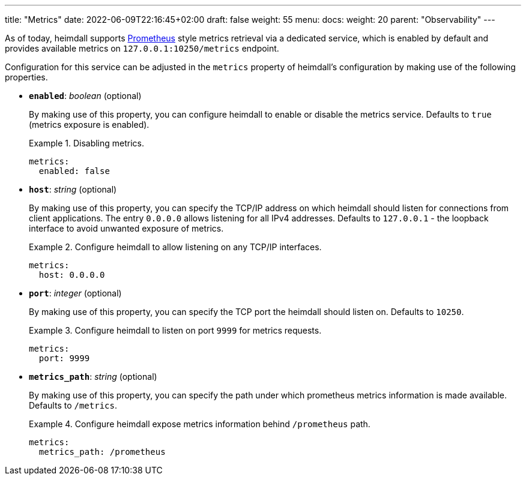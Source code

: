 ---
title: "Metrics"
date: 2022-06-09T22:16:45+02:00
draft: false
weight: 55
menu:
  docs:
    weight: 20
    parent: "Observability"
---

As of today, heimdall supports https://grafana.com/oss/prometheus/[Prometheus] style metrics retrieval via a dedicated service, which is enabled by default and provides available metrics on `127.0.0.1:10250/metrics` endpoint.

Configuration for this service can be adjusted in the `metrics` property of heimdall's configuration by making use of the following properties.

* *`enabled`*: _boolean_ (optional)
+
By making use of this property, you can configure heimdall to enable or disable the metrics service. Defaults to `true` (metrics exposure is enabled).
+
.Disabling metrics.
====
[source, yaml]
----
metrics:
  enabled: false
----
====

* *`host`*: _string_ (optional)
+
By making use of this property, you can specify the TCP/IP address on which heimdall should listen for connections from client applications. The entry `0.0.0.0` allows listening for all IPv4 addresses. Defaults to `127.0.0.1` - the loopback interface to avoid unwanted exposure of metrics.
+
.Configure heimdall to allow listening on any TCP/IP interfaces.
====
[source, yaml]
----
metrics:
  host: 0.0.0.0
----
====

* *`port`*: _integer_ (optional)
+
By making use of this property, you can specify the TCP port the heimdall should listen on. Defaults to `10250`.
+
.Configure heimdall to listen on port `9999` for metrics requests.
====
[source, yaml]
----
metrics:
  port: 9999
----
====

* *`metrics_path`*: _string_ (optional)
+
By making use of this property, you can specify the path under which prometheus metrics information is made available. Defaults to `/metrics`.
+
.Configure heimdall expose metrics information behind `/prometheus` path.
====
[source, yaml]
----
metrics:
  metrics_path: /prometheus
----
====
